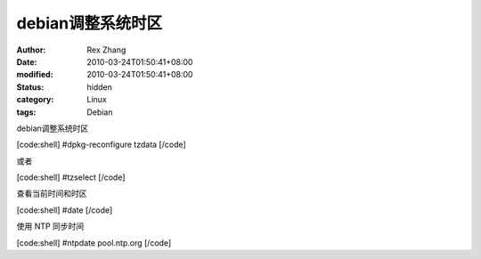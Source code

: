 
debian调整系统时区
########################


:author: Rex Zhang
:date: 2010-03-24T01:50:41+08:00
:modified: 2010-03-24T01:50:41+08:00
:status: hidden
:category: Linux
:tags: Debian


debian调整系统时区

[code:shell]
#dpkg-reconfigure tzdata
[/code]

或者

[code:shell]
#tzselect
[/code]

查看当前时间和时区

[code:shell]
#date
[/code]

使用 NTP 同步时间

[code:shell]
#ntpdate pool.ntp.org
[/code]

